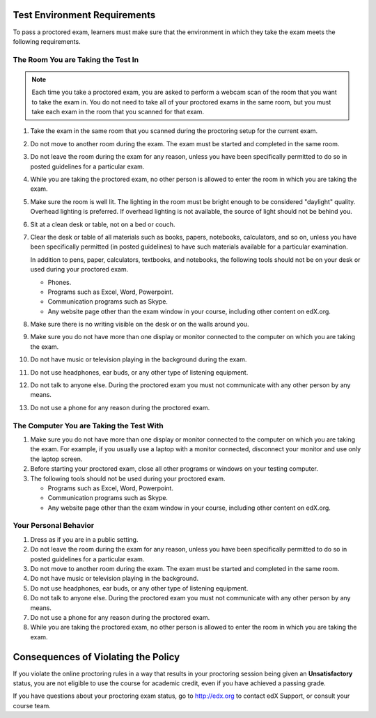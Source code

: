 .. This file contains the proctored exam rules. This section is included within
.. topics in both the edX Learner's Guide and Building and Running an edX Course
.. guide. Proctored exams are not documented in the Open edX versions of the
.. guides.

*****************************
Test Environment Requirements
*****************************

To pass a proctored exam, learners must make sure that the environment in
which they take the exam meets the following requirements.

=====================================
The Room You are Taking the Test In
=====================================

.. note:: Each time you take a proctored exam, you are asked to perform a
   webcam scan of the room that you want to take the exam in. You do not need
   to take all of your proctored exams in the same room, but you must take each
   exam in the room that you scanned for that exam.

#. Take the exam in the same room that you scanned during the proctoring setup
   for the current exam.

#. Do not move to another room during the exam. The exam must be started and
   completed in the same room.

#. Do not leave the room during the exam for any reason, unless you have been
   specifically permitted to do so in posted guidelines for a particular exam.

#. While you are taking the proctored exam, no other person is allowed to
   enter the room in which you are taking the exam.

#. Make sure the room is well lit. The lighting in the room must be bright
   enough to be considered "daylight" quality. Overhead lighting is preferred.
   If overhead lighting is not available, the source of light should not be
   behind you.

#. Sit at a clean desk or table, not on a bed or couch.

#. Clear the desk or table of all materials such as books, papers, notebooks,
   calculators, and so on, unless you have been specifically permitted (in
   posted guidelines) to have such materials available for a particular
   examination.

   In addition to pens, paper, calculators, textbooks, and notebooks, the
   following tools should not be on your desk or used during your proctored
   exam.

   * Phones.
   * Programs such as Excel, Word, Powerpoint.
   * Communication programs such as Skype.
   * Any website page other than the exam window in your course, including
     other content on edX.org.

#. Make sure there is no writing visible on the desk or on the walls around
   you.

#. Make sure you do not have more than one display or monitor connected to the
   computer on which you are taking the exam.

#. Do not have music or television playing in the background during the exam.

#. Do not use headphones, ear buds, or any other type of listening equipment.

#. Do not talk to anyone else. During the proctored exam you must not
   communicate with any other person by any means.

#. Do not use a phone for any reason during the proctored exam.


==========================================
The Computer You are Taking the Test With
==========================================

#. Make sure you do not have more than one display or monitor connected to the
   computer on which you are taking the exam. For example, if you usually use
   a laptop with a monitor connected, disconnect your monitor and use only the
   laptop screen.

#. Before starting your proctored exam, close all other programs or windows on
   your testing computer.

#. The following tools should not be used during your proctored exam.

   * Programs such as Excel, Word, Powerpoint.
   * Communication programs such as Skype.
   * Any website page other than the exam window in your course, including
     other content on edX.org.

==========================================
Your Personal Behavior
==========================================

#. Dress as if you are in a public setting.

#. Do not leave the room during the exam for any reason, unless you have been
   specifically permitted to do so in posted guidelines for a particular exam.

#. Do not move to another room during the exam. The exam must be started and
   completed in the same room.

#. Do not have music or television playing in the background.

#. Do not use headphones, ear buds, or any other type of listening equipment.

#. Do not talk to anyone else. During the proctored exam you must not
   communicate with any other person by any means.

#. Do not use a phone for any reason during the proctored exam.

#. While you are taking the proctored exam, no other person is allowed to
   enter the room in which you are taking the exam.


************************************
Consequences of Violating the Policy
************************************

If you violate the online proctoring rules in a way that results in your
proctoring session being given an **Unsatisfactory** status, you are not
eligible to use the course for academic credit, even if you have achieved a
passing grade.

If you have questions about your proctoring exam status, go to http://edx.org
to contact edX Support, or consult your course team.
